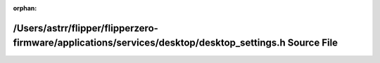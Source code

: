 .. meta::e8be5c6489fb09e1d202ca3e05667c8499ee0d95e7f372c4a7cd545757f25a23e721f090b03b179754ffcddfb7735876eaf494d179d1a419e3f045333a279fe3

:orphan:

.. title:: Flipper Zero Firmware: /Users/astrr/flipper/flipperzero-firmware/applications/services/desktop/desktop_settings.h Source File

/Users/astrr/flipper/flipperzero-firmware/applications/services/desktop/desktop\_settings.h Source File
=======================================================================================================

.. container:: doxygen-content

   
   .. raw:: html
     :file: desktop__settings_8h_source.html

